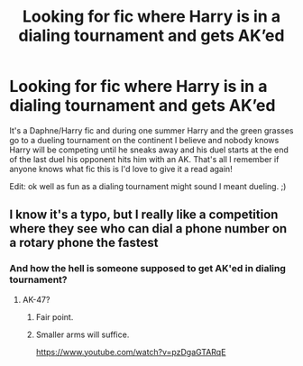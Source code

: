 #+TITLE: Looking for fic where Harry is in a dialing tournament and gets AK’ed

* Looking for fic where Harry is in a dialing tournament and gets AK’ed
:PROPERTIES:
:Author: thehoobs3
:Score: 5
:DateUnix: 1587282735.0
:DateShort: 2020-Apr-19
:FlairText: What's That Fic?
:END:
It's a Daphne/Harry fic and during one summer Harry and the green grasses go to a dueling tournament on the continent I believe and nobody knows Harry will be competing until he sneaks away and his duel starts at the end of the last duel his opponent hits him with an AK. That's all I remember if anyone knows what fic this is I'd love to give it a read again!

Edit: ok well as fun as a dialing tournament might sound I meant dueling. ;)


** I know it's a typo, but I really like a competition where they see who can dial a phone number on a rotary phone the fastest
:PROPERTIES:
:Author: MrMrRubic
:Score: 14
:DateUnix: 1587299509.0
:DateShort: 2020-Apr-19
:END:

*** And how the hell is someone supposed to get AK'ed in dialing tournament?
:PROPERTIES:
:Author: Cheese_and_nachos
:Score: 3
:DateUnix: 1587308411.0
:DateShort: 2020-Apr-19
:END:

**** AK-47?
:PROPERTIES:
:Author: MrMrRubic
:Score: 4
:DateUnix: 1587308598.0
:DateShort: 2020-Apr-19
:END:

***** Fair point.
:PROPERTIES:
:Author: Cheese_and_nachos
:Score: 3
:DateUnix: 1587309089.0
:DateShort: 2020-Apr-19
:END:


***** Smaller arms will suffice.

[[https://www.youtube.com/watch?v=pzDgaGTARqE]]
:PROPERTIES:
:Author: adgnatum
:Score: 3
:DateUnix: 1587334725.0
:DateShort: 2020-Apr-20
:END:
